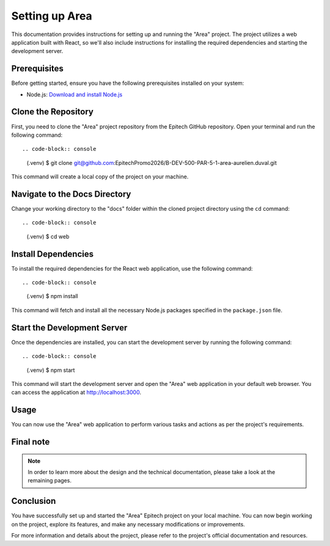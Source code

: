 =====================
Setting up Area
=====================

This documentation provides instructions for setting up and running the "Area" project. The project utilizes a web application built with React, so we'll also include instructions for installing the required dependencies and starting the development server.

Prerequisites
-------------

Before getting started, ensure you have the following prerequisites installed on your system:

- Node.js: `Download and install Node.js <https://nodejs.org/>`_

Clone the Repository
---------------------

First, you need to clone the "Area" project repository from the Epitech GitHub repository. Open your terminal and run the following command::

.. code-block:: console

   (.venv) $ git clone git@github.com:EpitechPromo2026/B-DEV-500-PAR-5-1-area-aurelien.duval.git

This command will create a local copy of the project on your machine.

Navigate to the Docs Directory
-------------------------------

Change your working directory to the "docs" folder within the cloned project directory using the ``cd`` command::

.. code-block:: console

   (.venv) $ cd web


Install Dependencies
---------------------

To install the required dependencies for the React web application, use the following command::

.. code-block:: console

   (.venv) $ npm install

This command will fetch and install all the necessary Node.js packages specified in the ``package.json`` file.

Start the Development Server
------------------------------

Once the dependencies are installed, you can start the development server by running the following command::

.. code-block:: console

   (.venv) $ npm start


This command will start the development server and open the "Area" web application in your default web browser. You can access the application at http://localhost:3000.

Usage
-----

You can now use the "Area" web application to perform various tasks and actions as per the project's requirements.

Final note
----------

.. note::

   In order to learn more about the design and the technical documentation, please take a look at the remaining pages.

Conclusion
----------

You have successfully set up and started the "Area" Epitech project on your local machine. You can now begin working on the project, explore its features, and make any necessary modifications or improvements.

For more information and details about the project, please refer to the project's official documentation and resources.
